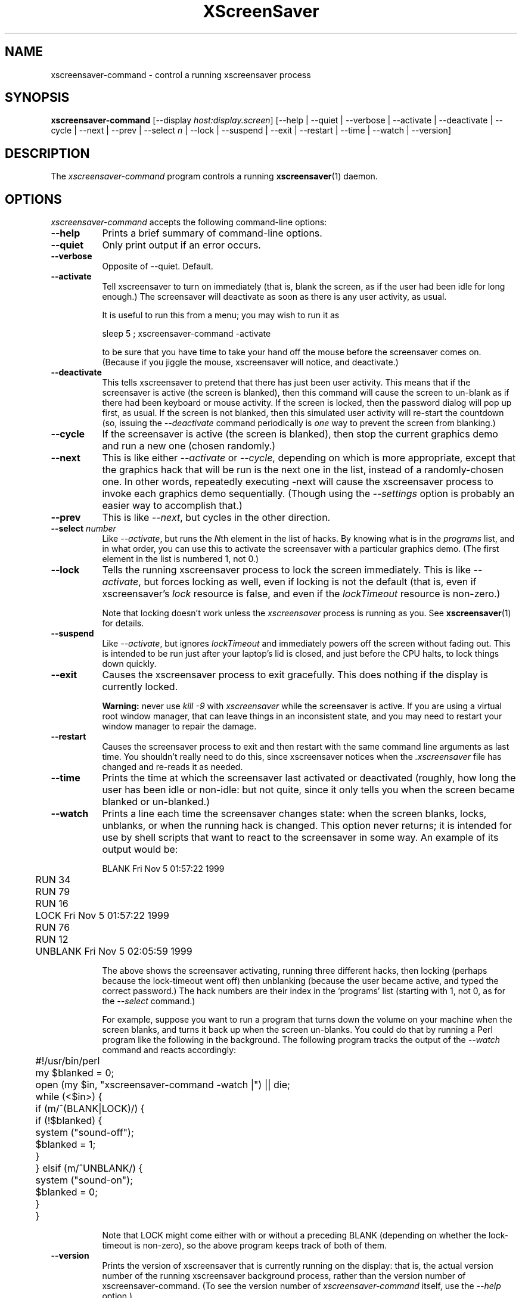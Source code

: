 .TH XScreenSaver 1 "6-Jan-2021 (6.00)" "X Version 11"
.SH NAME
xscreensaver-command - control a running xscreensaver process
.SH SYNOPSIS
.B xscreensaver-command
[\-\-display \fIhost:display.screen\fP] \
[\-\-help | \
\-\-quiet | \
\-\-verbose | \
\-\-activate | \
\-\-deactivate | \
\-\-cycle | \
\-\-next | \
\-\-prev | \
\-\-select \fIn\fP | \
\-\-lock | \
\-\-suspend | \
\-\-exit | \
\-\-restart | \
\-\-time | \
\-\-watch | \
\-\-version]
.SH DESCRIPTION
The \fIxscreensaver\-command\fP program controls a running
.BR xscreensaver (1)
daemon.

.SH OPTIONS
.I xscreensaver-command
accepts the following command-line options:

.TP 8
.B \-\-help
Prints a brief summary of command-line options.

.TP 8
.B \-\-quiet
Only print output if an error occurs.

.TP 8
.B \-\-verbose
Opposite of \-\-quiet. Default.

.TP 8
.B \-\-activate
Tell xscreensaver to turn on immediately (that is, blank the screen, as if
the user had been idle for long enough.)  The screensaver will deactivate as
soon as there is any user activity, as usual.

It is useful to run this from a menu; you may wish to run it as
.nf
.sp
	sleep 5 ; xscreensaver-command -activate
.sp
.fi
to be sure that you have time to take your hand off the mouse before
the screensaver comes on.  (Because if you jiggle the mouse, xscreensaver
will notice, and deactivate.)

.TP 8
.B \-\-deactivate
This tells xscreensaver to pretend that there has just been user activity.
This means that if the screensaver is active (the screen is blanked),
then this command will cause the screen to un-blank as if there had been
keyboard or mouse activity.  If the screen is locked, then the password
dialog will pop up first, as usual.  If the screen is not blanked, then
this simulated user activity will re-start the countdown (so, issuing
the \fI\-\-deactivate\fP command periodically is \fIone\fP way to prevent
the screen from blanking.)

.TP 8
.B \-\-cycle
If the screensaver is active (the screen is blanked), then stop the current
graphics demo and run a new one (chosen randomly.)

.TP 8
.B \-\-next
This is like either \fI\-\-activate\fP or \fI\-\-cycle\fP, depending on which
is more appropriate, except that the graphics hack that will be run is the
next one in the list, instead of a randomly-chosen one.  In other words,
repeatedly executing -next will cause the xscreensaver process to invoke each
graphics demo sequentially.  (Though using the \fI\-\-settings\fP option is
probably an easier way to accomplish that.)

.TP 8
.B \-\-prev
This is like \fI\-\-next\fP, but cycles in the other direction.

.TP 8
.B \-\-select \fInumber\fP
Like \fI\-\-activate\fP, but runs the \fIN\fPth element in the list of hacks.
By knowing what is in the \fIprograms\fP list, and in what order, you can use
this to activate the screensaver with a particular graphics demo.  (The first
element in the list is numbered 1, not 0.)

.TP 8
.B \-\-lock
Tells the running xscreensaver process to lock the screen immediately.  
This is like \fI\-\-activate\fP, but forces locking as well, even if locking
is not the default (that is, even if xscreensaver's \fIlock\fP resource is
false, and even if the \fIlockTimeout\fP resource is non-zero.)

Note that locking doesn't work unless the \fIxscreensaver\fP process is
running as you.  See 
.BR xscreensaver (1)
for details.

.TP 8
.B \-\-suspend
Like \fI\-\-activate\fP, but ignores \fIlockTimeout\fP and immediately
powers off the screen without fading out.  This is intended to be run
just after your laptop's lid is closed, and just before the CPU halts,
to lock things down quickly.

.TP 8
.B \-\-exit
Causes the xscreensaver process to exit gracefully.  
This does nothing if the display is currently locked.

.B Warning:
never use \fIkill -9\fP with \fIxscreensaver\fP while the screensaver is
active.  If you are using a virtual root window manager, that can leave
things in an inconsistent state, and you may need to restart your window
manager to repair the damage.

.TP 8
.B \-\-restart
Causes the screensaver process to exit and then restart with the same command
line arguments as last time.  You shouldn't really need to do this,
since xscreensaver notices when the \fI.xscreensaver\fP file has
changed and re-reads it as needed.

.TP 8
.B \-\-time
Prints the time at which the screensaver last activated or 
deactivated (roughly, how long the user has been idle or non-idle: but 
not quite, since it only tells you when the screen became blanked or
un-blanked.)

.TP 8
.B \-\-watch
Prints a line each time the screensaver changes state: when the screen
blanks, locks, unblanks, or when the running hack is changed.  This option
never returns; it is intended for use by shell scripts that want to react to
the screensaver in some way.  An example of its output would be:
.nf
.sp
	BLANK Fri Nov  5 01:57:22 1999
	RUN 34
	RUN 79
	RUN 16
	LOCK Fri Nov  5 01:57:22 1999
	RUN 76
	RUN 12
	UNBLANK Fri Nov  5 02:05:59 1999
.sp
.fi
The above shows the screensaver activating, running three different
hacks, then locking (perhaps because the lock-timeout went off) then
unblanking (because the user became active, and typed the correct
password.)  The hack numbers are their index in the `programs'
list (starting with 1, not 0, as for the \fI\-\-select\fP command.)

For example, suppose you want to run a program that turns down the volume
on your machine when the screen blanks, and turns it back up when the screen
un-blanks.  You could do that by running a Perl program like the following
in the background.  The following program tracks the output of 
the \fI\-\-watch\fP command and reacts accordingly:
.nf
.sp
	#!/usr/bin/perl

	my $blanked = 0;
	open (my $in, "xscreensaver-command -watch |") || die;
	while (<$in>) {
	  if (m/^(BLANK|LOCK)/) {
	    if (!$blanked) {
	      system ("sound-off");
	      $blanked = 1;
	    }
	  } elsif (m/^UNBLANK/) {
	    system ("sound-on");
	    $blanked = 0;
	  }
	}
.sp
.fi
Note that LOCK might come either with or without a preceding BLANK
(depending on whether the lock-timeout is non-zero), so the above program
keeps track of both of them.

.TP 8
.B \-\-version
Prints the version of xscreensaver that is currently running on the display:
that is, the actual version number of the running xscreensaver background 
process, rather than the version number of xscreensaver-command.  (To see
the version number of \fIxscreensaver-command\fP itself, use 
the \fI\-\-help\fP option.)

.SH STOPPING GRAPHICS
If xscreensaver is running, but you want it to stop running screen hacks
(e.g., if you are logged in remotely, and you want the console to remain
locked but just be black, with no graphics processes running) you can 
accomplish that by simply powering down the monitor remotely.  In a
minute or so, xscreensaver will notice that the monitor is off, and
will stop running screen hacks.  You can power off the monitor like so:
.nf
.sp
	xset dpms force off
.sp
.fi
See the
.BR xset (1)
manual for more info.

You can also use
.BR xscreensaver\-settings (1)
to make the monitor power down after a few hours, meaning that xscreensaver
will run graphics until it has been idle for the length of time you
specified; and after that, the monitor will power off, and screen hacks
will stop being run.
.SH DIAGNOSTICS
If an error occurs while communicating with the \fIxscreensaver\fP daemon, or
if the daemon reports an error, a diagnostic message will be printed to
stderr, and \fIxscreensaver-command\fP will exit with a non-zero value.  If
the command is accepted, an indication of this will be printed to stdout, and
the exit value will be zero.
.SH ENVIRONMENT
.PP
.TP 8
.B DISPLAY
to get the host and display number of the screen whose saver is
to be manipulated.
.TP 8
.B PATH
to find the executable to restart (for the \fI\-\-restart\fP command).  
Note that this variable is consulted in the environment of 
the \fIxscreensaver\fP process, not the \fIxscreensaver-command\fP process.
.SH UPGRADES
The latest version of
.BR xscreensaver (1)
and related tools can always be found at https://www.jwz.org/xscreensaver/
.SH "SEE ALSO"
.BR X (1),
.BR xscreensaver (1),
.BR xscreensaver\-settings (1),
.BR xset (1)
.SH COPYRIGHT
Copyright \(co 1992-2021 by Jamie Zawinski.
Permission to use, copy, modify, distribute, and sell this software
and its documentation for any purpose is hereby granted without fee,
provided that the above copyright notice appear in all copies and that
both that copyright notice and this permission notice appear in
supporting documentation.  No representations are made about the
suitability of this software for any purpose.  It is provided "as is"
without express or implied warranty.
.SH AUTHOR
Jamie Zawinski <jwz@jwz.org>, 13-aug-1992.

Please let me know if you find any bugs or make any improvements.
